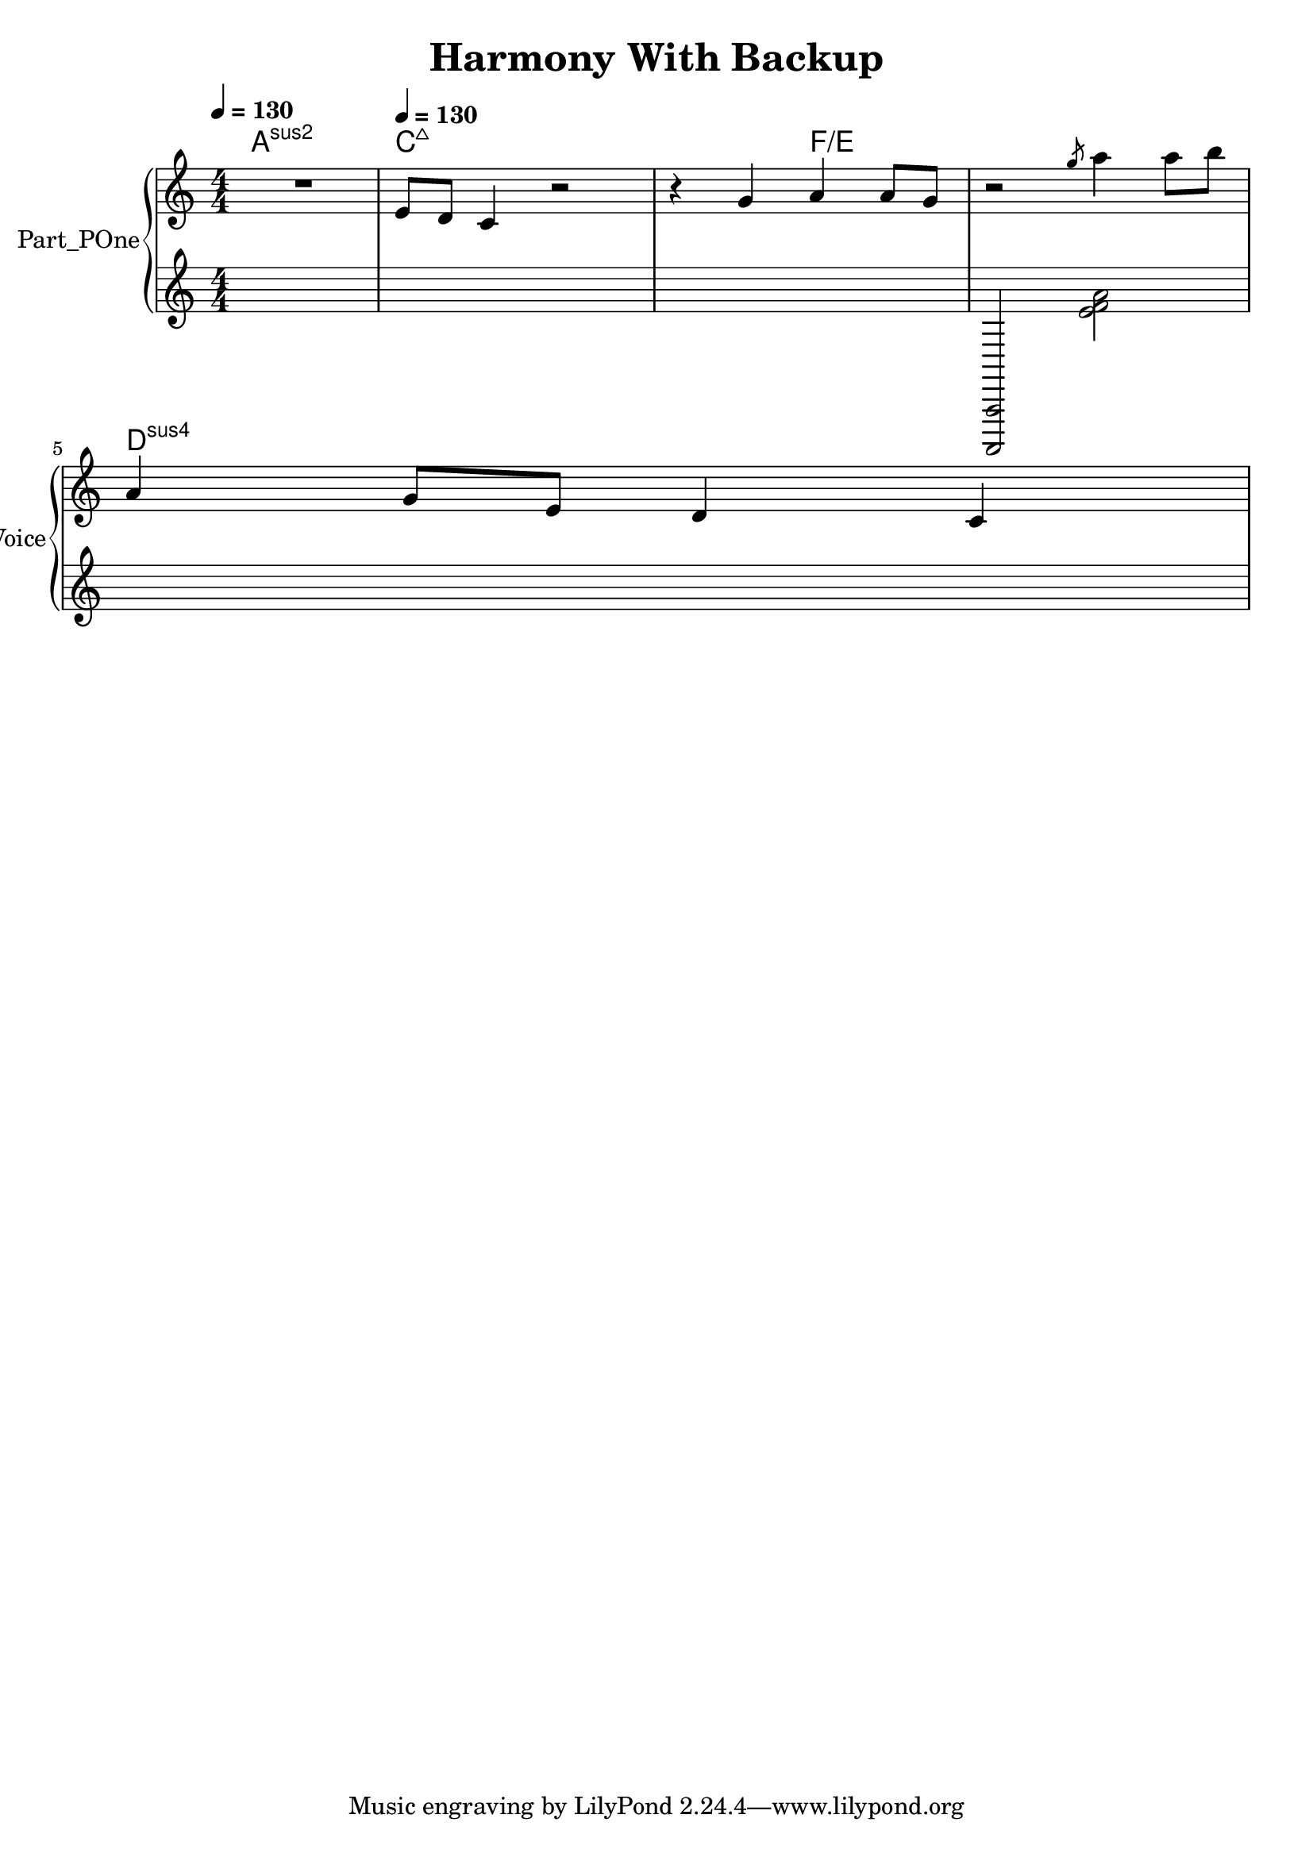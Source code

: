 \version "2.24.4"

\header {
  workCreditTypeTitle = "Harmony With Backup"
  encodingDate        = "2018-10-19"
  software            = "Sibelius 18.5"
  software            = "Dolet 6.6 for Sibelius"
  title               = "Harmony With Backup"
}

\paper {
  % horizontal-shift = 0.0\mm
  % indent = 0.0\mm
  % short-indent = 0.0\mm
  
  % markup-system-spacing-padding = 0.0\mm
  % between-system-space = 0.0\mm
  % page-top-space = 0.0\mm
  
  % page-count = -1
  % system-count = -1
  
  % oddHeaderMarkup = ""
  % evenHeaderMarkup = ""
  % oddFooterMarkup = ""
  % evenFooterMarkup = ""
}

\layout {
  \context { \Score
    autoBeaming = ##f % to display tuplets brackets
  }
  \context { \Voice
  }
}

Part_POne_HARMONIES_Staff_HARMONIES_VoiceEleven = \chordmode {
  \language "nederlands"
  
  \clef "treble"
  \key a \minor
  \numericTimeSignature \time 4/4
  \tempo \markup {
    \concat {
       \smaller \general-align #Y #DOWN \note {4} #UP
      " = "
      130
    } % concat
  }
  a1:sus2 c8:maj7 s2..  | % 3
  \barNumberCheck #3
  s2 f4:5.3^5/e s  | % 4
  \barNumberCheck #4
  s1  | % 5
  \barNumberCheck #5
  \break | % 1333333 \myLineBreak
  
  d4:sus4 s2.  | % 1
  \barNumberCheck #6
}

Part_POne_Staff_One_Voice_One = \absolute {
  \language "nederlands"
  
  \clef "treble"
  \key a \minor
  \numericTimeSignature \time 4/4
  R1 \tempo \markup {
    \concat {
       \smaller \general-align #Y #DOWN \note {4} #UP
      " = "
      130
    } % concat
  }
  \stemUp e'8 [
  d' ]
  c'4 r2  | % 3
  \barNumberCheck #3
  r4 g' a' a'8 [
  g' ]
   | % 4
  \barNumberCheck #4
  r2 \slashedGrace { g''8 } \stemDown a''4 \stemUp \stemDown a''8 [
  b'' ]
   | % 5
  \barNumberCheck #5
  \break | % 1333333 \myLineBreak
  
  \stemUp a'4 g'8 [
  e' ]
  d'4 c'  | % 1
  \barNumberCheck #6
}

Part_POne_Staff_Two_Voice_Five = \absolute {
  \language "nederlands"
  
  \clef "treble"
  \key a \minor
  \numericTimeSignature \time 4/4
  \tempo \markup {
    \concat {
       \smaller \general-align #Y #DOWN \note {4} #UP
      " = "
      130
    } % concat
  }
  s1 s1  | % 3
  \barNumberCheck #3
  s1  | % 4
  \barNumberCheck #4
  \stemUp  < a,,, a,, > 2 \stemDown  < e' f' a' >   | % 5
  \barNumberCheck #5
  \break | % 1333333 \myLineBreak
  
  s1  | % 6
  \barNumberCheck #6
}

\book {

  \score {
    <<
      
      
      
      <<
      
        \new PianoStaff
        \with {
          instrumentName = "Part_POne"
          shortInstrumentName = "Voice"
        }
        
        <<
        
          \context ChordNames = "Part_POne_HARMONIES_Staff_HARMONIES_VoiceEleven"
          \Part_POne_HARMONIES_Staff_HARMONIES_VoiceEleven
          
          \new Staff  = "Part_POne_Staff_One"
          \with {
          }
          <<
            \context Voice = "Part_POne_Staff_One_Voice_One" <<
              \Part_POne_Staff_One_Voice_One
            >>
          >>
          
          \new Staff  = "Part_POne_Staff_Two"
          \with {
          }
          <<
            \context Voice = "Part_POne_Staff_Two_Voice_Five" <<
              \Part_POne_Staff_Two_Voice_Five
            >>
          >>
          
        >>
      
      
      >>
    
    >>
    
    \layout {
      \context { \Score
        autoBeaming = ##f % to display tuplets brackets
      }
      \context { \Voice
      }
    }
    
    \midi {
      \tempo 16 = 360
    }
  }
  
}

